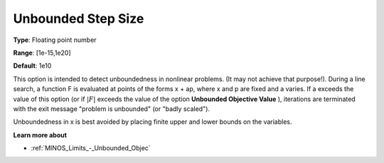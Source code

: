 

.. _Limits_-_Unbounded_Step_Size:
.. _MINOS_Limits_-_Unbounded_Step_Size:


Unbounded Step Size
===================



**Type**:	Floating point number	

**Range**:	[1e-15,1e20]	

**Default**:	1e10	



This option is intended to detect unboundedness in nonlinear problems. 
(It may not achieve that purpose!). 
During a line search, a function F is evaluated at points of the forms x + ap, where x and p are fixed and a varies. 
If a exceeds the value of this option (or if :math:`|F|` exceeds the value of the option **Unbounded Objective Value** ), 
iterations are terminated with the exit message "problem is unbounded" (or "badly scaled").



Unboundedness in x is best avoided by placing finite upper and lower bounds on the variables.



**Learn more about** 

*	:ref:`MINOS_Limits_-_Unbounded_Objec`  



